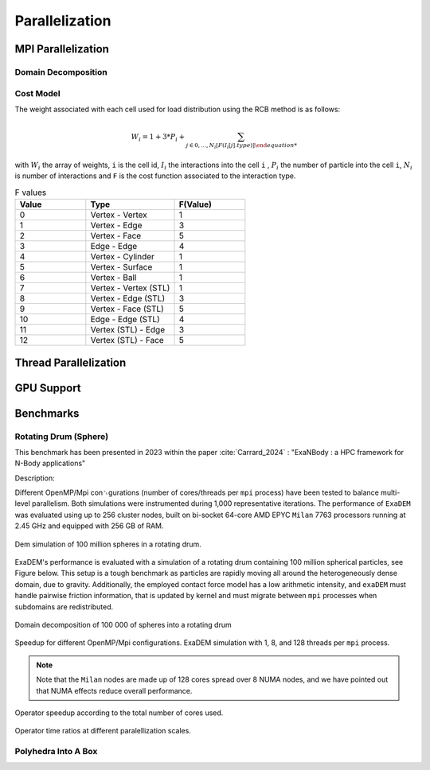 Parallelization
===============

MPI Parallelization
^^^^^^^^^^^^^^^^^^^

Domain Decomposition
--------------------

Cost Model
----------

The weight associated with each cell used for load distribution using the RCB method is as follows: 

.. math::

   W_i=1+3*P_i+\sum_{j \in {0,...,N_i}[F(I_i[j].type)]

with :math:`W_i` the array of weights, ``i`` is the cell id, :math:`I_i` the interactions into the cell ``i`` , :math:`P_i` the number of particle into the cell ``i``, :math:`N_i` is number of interactions and ``F`` is the cost function associated to the interaction type.

.. list-table:: F values
   :widths: 20 25 20
   :header-rows: 1

   * - Value
     - Type 
     - F(Value)
   * - 0
     - Vertex - Vertex
     - 1
   * - 1
     - Vertex - Edge
     - 3
   * - 2
     - Vertex - Face
     - 5
   * - 3
     - Edge - Edge
     - 4
   * - 4
     - Vertex - Cylinder
     - 1
   * - 5
     - Vertex - Surface
     - 1
   * - 6
     - Vertex - Ball
     - 1
   * - 7
     - Vertex - Vertex (STL)
     - 1
   * - 8
     - Vertex - Edge (STL)
     - 3
   * - 9
     - Vertex - Face (STL)
     - 5
   * - 10
     - Edge - Edge (STL)
     - 4
   * - 11
     - Vertex (STL) - Edge
     - 3
   * - 12
     - Vertex (STL) - Face
     - 5


Thread Parallelization
^^^^^^^^^^^^^^^^^^^^^^

GPU Support
^^^^^^^^^^^

Benchmarks
^^^^^^^^^^

Rotating Drum (Sphere)
----------------------

.. |bench1-picture| image:: ../_static/mpi-dem-example-100M-modified.png
.. |bench1-picture-mpi| image:: ../_static/mpi-dem-example-100M-mpi.png
.. |bench1-graph1| image:: ../_static/drum_dem_100M.png
.. |bench1-graph2| image:: ../_static/drum_dem_100M_comp.png
.. |bench1-graph3| image:: ../_static/drum_dem_100M_comp_pourcentage.png

This benchmark has been presented in 2023 within the paper :cite:`Carrard_2024` : "ExaNBody : a HPC framework for N-Body applications"


Description:

Different OpenMP/Mpi con␜gurations (number of cores/threads per ``mpi`` process) have been tested to balance multi-level parallelism. 
Both simulations were instrumented during 1,000 representative iterations. 
The performance of ``ExaDEM`` was evaluated using up to 256 cluster nodes, built on bi-socket 64-core AMD EPYC ``Milan`` 7763 processors running at 2.45 GHz and equipped with 256 GB of RAM.

.. figure:: ../_static/mpi-dem-example-100M-modified.png
   :scale: 90%
   :align: center

   Dem simulation of 100 million spheres in a rotating drum.


ExaDEM's performance is evaluated with a simulation of a rotating drum containing 100 million spherical particles, see Figure below. 
This setup is a tough benchmark as particles are rapidly moving all around the heterogeneously dense domain, due to gravity. 
Additionally, the employed contact force model has a low arithmetic intensity, and ``exaDEM`` must handle pairwise friction information, that is updated by kernel and must migrate between ``mpi`` processes when subdomains are redistributed. 

.. figure:: ../_static/mpi-dem-example-100M-mpi.png
   :scale: 90%
   :align: center

   Domain decomposition of 100 000 of spheres into a rotating drum

.. figure:: ../_static/drum_dem_100M.png
   :scale: 70%
   :align: center

   Speedup for different OpenMP/Mpi configurations. ExaDEM simulation with 1, 8, and 128 threads per ``mpi`` process.

.. note::

  Note that the ``Milan`` nodes are made up of 128 cores spread over 8 NUMA nodes, and we have pointed out that NUMA effects reduce overall performance.


.. figure:: ../_static/drum_dem_100M_comp.png
   :scale: 70%
   :align: center

   Operator speedup according to the total number of cores used.

.. figure:: ../_static/drum_dem_100M_comp_pourcentage.png
   :scale: 70%
   :align: center

   Operator time ratios at different paralellization scales.


Polyhedra Into A Box
--------------------
